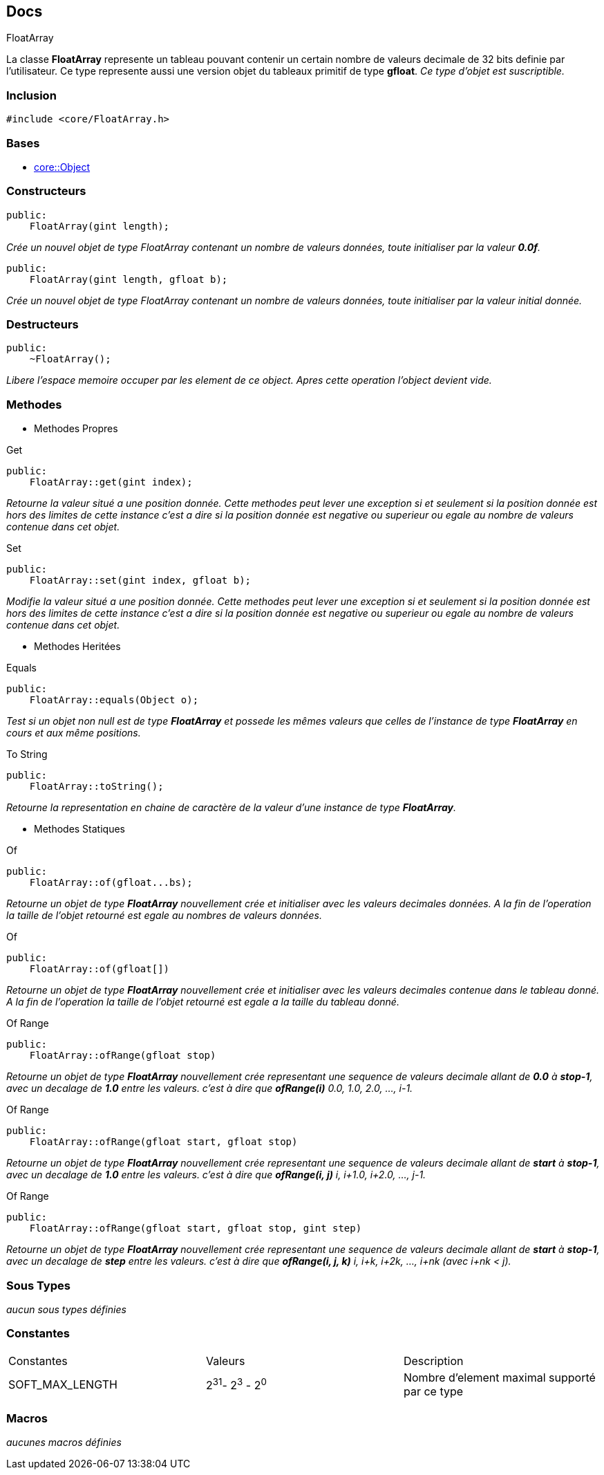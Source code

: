 == Docs

.FloatArray
****
La classe *FloatArray* represente un tableau pouvant contenir un certain nombre de valeurs decimale de 32 bits definie par l'utilisateur. Ce type represente aussi une version objet du tableaux primitif de type *gfloat*.
_Ce type d'objet est suscriptible._
****


=== Inclusion
[source, c++]
--
#include <core/FloatArray.h>
--


=== Bases
* xref:Object.adoc[core::Object]

=== Constructeurs

[source, c++]
--
public:
    FloatArray(gint length);
--
_Crée un nouvel objet de type FloatArray contenant un nombre de valeurs données, toute initialiser par la valeur *0.0f*._

[source, c++]
--
public:
    FloatArray(gint length, gfloat b);
--
_Crée un nouvel objet de type FloatArray contenant un nombre de valeurs données, toute initialiser par la valeur initial donnée._

=== Destructeurs

[source, c++]
--
public:
    ~FloatArray();
--

_Libere l'espace memoire occuper par les element de ce object. Apres cette operation l'object devient vide._

=== Methodes

* Methodes Propres

[#_get]
[source, c++]
.Get
--
public:
    FloatArray::get(gint index);
--
_Retourne la valeur situé a une position donnée. Cette methodes peut lever une exception si et seulement si la position donnée est hors des limites de cette instance c'est a dire si la position donnée est negative ou superieur ou egale au nombre de valeurs contenue dans cet objet._

[#_set]
[source, c++]
.Set
--
public:
    FloatArray::set(gint index, gfloat b);
--
_Modifie la valeur situé a une position donnée. Cette methodes peut lever une exception si et seulement si la position donnée est hors des limites de cette instance c'est a dire si la position donnée est negative ou superieur ou egale au nombre de valeurs contenue dans cet objet._

* Methodes Heritées

[#_equals]
[source, c++]
.Equals
--
public:
    FloatArray::equals(Object o);
--
_Test si un objet non null est de type *FloatArray* et possede les mêmes valeurs que celles de l'instance de type *FloatArray* en cours et aux même positions._

[#_to_string]
[source, c++]
.To String
--
public:
    FloatArray::toString();
--

_Retourne la representation en chaine de caractère de la valeur d'une instance de type *FloatArray*._

* Methodes Statiques

[#_of_floats]
[source, c++]
.Of 
--
public:
    FloatArray::of(gfloat...bs);
--
_Retourne un objet de type *FloatArray* nouvellement crée et initialiser avec les valeurs decimales données. A la fin de l'operation la taille de l'objet retourné est egale au nombres de valeurs données._

[#_of_array]
[source, c++]
.Of
--
public:
    FloatArray::of(gfloat[])
--
_Retourne un objet de type *FloatArray* nouvellement crée et initialiser avec les valeurs decimales contenue dans le tableau donné. A la fin de l'operation la taille de l'objet retourné est egale a la taille du tableau donné._

[#_of_range_1]
[source, c++]
.Of Range
--
public:
    FloatArray::ofRange(gfloat stop)
--
_Retourne un objet de type *FloatArray* nouvellement crée representant une sequence de valeurs decimale allant de *0.0* à *stop-1*, avec un decalage de *1.0* entre les valeurs. c'est à dire que *ofRange(i)* 0.0, 1.0, 2.0, ..., i-1._

[#_of_range_2]
[source, c++]
.Of Range
--
public:
    FloatArray::ofRange(gfloat start, gfloat stop)
--
_Retourne un objet de type *FloatArray* nouvellement crée representant une sequence de valeurs decimale allant de *start* à *stop-1*, avec un decalage de *1.0* entre les valeurs. c'est à dire que *ofRange(i, j)* i, i+1.0, i+2.0, ..., j-1._

[#_of_range_3]
[source, c++]
.Of Range
--
public:
    FloatArray::ofRange(gfloat start, gfloat stop, gint step)
--
_Retourne un objet de type *FloatArray* nouvellement crée representant une sequence de valeurs decimale allant de *start* à *stop-1*, avec un decalage de *step* entre les valeurs. c'est à dire que *ofRange(i, j, k)* i, i+k, i+2k, ..., i+nk (avec i+nk < j)._

=== Sous Types
_aucun sous types définies_

=== Constantes
|===
| Constantes | Valeurs | Description
| SOFT_MAX_LENGTH
| 2^31^- 2^3^ - 2^0^
| Nombre d'element maximal supporté par ce type
|===

=== Macros
_aucunes macros définies_